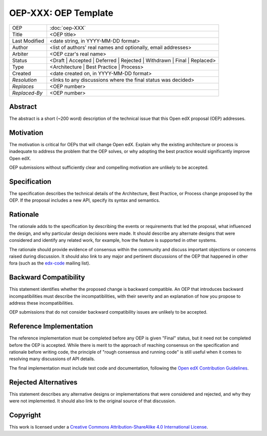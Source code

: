 =====================
OEP-XXX: OEP Template
=====================

.. This is the template to use when you start a new OEP.

+---------------+-------------------------------------------+
| OEP           | :doc:`oep-XXX`                            |
+---------------+-------------------------------------------+
| Title         | <OEP title>                               |
+---------------+-------------------------------------------+
| Last Modified | <date string, in YYYY-MM-DD format>       |
+---------------+-------------------------------------------+
| Author        | <list of authors' real names and          |
|               | optionally, email addresses>              |
+---------------+-------------------------------------------+
| Arbiter       | <OEP czar's real name>                    |
+---------------+-------------------------------------------+
| Status        | <Draft | Accepted | Deferred |            |
|               | Rejected | Withdrawn | Final |            |
|               | Replaced>                                 |
+---------------+-------------------------------------------+
| Type          | <Architecture | Best Practice |           |
|               | Process>                                  |
+---------------+-------------------------------------------+
|  Created      | <date created on, in YYYY-MM-DD format>   |
+---------------+-------------------------------------------+
| `Resolution`  | <links to any discussions where the final |
|               | status was decided>                       |
+---------------+-------------------------------------------+
| `Replaces`    | <OEP number>                              |
+---------------+-------------------------------------------+
| `Replaced-By` | <OEP number>                              |
+---------------+-------------------------------------------+

Abstract
========

The abstract is a short (~200 word) description of the technical issue that
this Open edX proposal (OEP) addresses.

Motivation
==========

The motivation is critical for OEPs that will change Open edX. Explain why the
existing architecture or process is inadequate to address the problem that the
OEP solves, or why adopting the best practice would significantly improve Open
edX.

OEP submissions without sufficiently clear and compelling motivation are
unlikely to be accepted.

Specification
=============

The specification describes the technical details of the Architecture, Best
Practice, or Process change proposed by the OEP. If the proposal includes a new
API, specify its syntax and semantics.

Rationale
=========

The rationale adds to the specification by describing the events or
requirements that led the proposal, what influenced the design, and why
particular design decisions were made. It should describe any alternate designs
that were considered and identify any related work, for example, how the
feature is supported in other systems.

The rationale should provide evidence of consensus within the community and
discuss important objections or concerns raised during discussion. It should
also link to any major and pertinent discussions of the OEP that happened in
other fora (such as the `edx-code`_ mailing list).

.. _edx-code: https://groups.google.com/forum/#!forum/edx-code


Backward Compatibility
=======================

This statement identifies whether the proposed change is backward compatible.
An OEP that introduces backward incompatibilities must describe the
incompatibilities, with their severity and an explanation of how you propose to
address these incompatibilities.

OEP submissions that do not consider backward compatibility issues are unlikely
to be accepted.


Reference Implementation
========================

The reference implementation must be completed before any OEP is given "Final"
status, but it need not be completed before the OEP is accepted. While there is
merit to the approach of reaching consensus on the specification and rationale
before writing code, the principle of "rough consensus and running code" is
still useful when it comes to resolving many discussions of API details.

The final implementation must include test code and documentation, following
the `Open edX Contribution Guidelines`_.

.. _Open edX Contribution Guidelines: http://edx.readthedocs.org/projects/edx-developer-guide/en/latest/process/index.html


Rejected Alternatives
=====================

This statement describes any alternative designs or implementations that were
considered and rejected, and why they were not implemented. It should also link
to the original source of that discussion.


Copyright
=========

.. this section might need revision

.. image:: https://i.creativecommons.org/l/by-sa/4.0/88x31.png
    :alt: Creative Commons License CC-BY-SA
    :target: http://creativecommons.org/licenses/by-sa/4.0/

This work is licensed under a `Creative Commons Attribution-ShareAlike 4.0 International License`_.

.. _Creative Commons Attribution-ShareAlike 4.0 International License: https://creativecommons.org/licenses/by-sa/4.0/


